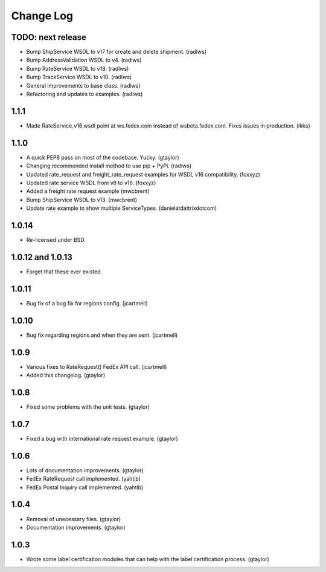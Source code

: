 Change Log
==========

TODO: next release
-----

* Bump ShipService WSDL to v17 for create and delete shipment. (radlws)
* Bump AddressValidation WSDL to v4. (radlws)
* Bump RateService WSDL to v18. (radlws)
* Bump TrackService WSDL to v10. (radlws)
* General improvements to base class. (radlws)
* Refactoring and updates to examples. (radlws)

1.1.1
-----

* Made RateService_v16.wsdl point at ws.fedex.com instead of
  wsbeta.fedex.com. Fixes issues in production. (ikks)

1.1.0
-----

* A quick PEP8 pass on most of the codebase. Yucky. (gtaylor)
* Changing recommended install method to use pip + PyPi. (radlws)
* Updated rate_request and freight_rate_request examples for WSDL v16
  compatibility. (foxxyz)
* Updated rate service WSDL from v8 to v16. (foxxyz)
* Added a freight rate request example (mwcbrent)
* Bump ShipService WSDL to v13. (mwcbrent)
* Update rate example to show multiple ServiceTypes. (danielatdattrixdotcom)

1.0.14
------

* Re-licensed under BSD.

1.0.12 and 1.0.13
-----------------

* Forget that these ever existed.

1.0.11
------

* Bug fix of a bug fix for regions config. (jcartmell)

1.0.10
------

* Bug fix regarding regions and when they are sent. (jcartmell)

1.0.9
-----

* Various fixes to RateRequest() FedEx API call. (jcartmell)
* Added this changelog. (gtaylor)

1.0.8
-----

* Fixed some problems with the unit tests. (gtaylor)

1.0.7
-----

* Fixed a bug with international rate request example. (gtaylor)

1.0.6
-----

* Lots of documentation improvements. (gtaylor)
* FedEx RateRequest call implemented. (yahtib)
* FedEx Postal Inquiry call implemented. (yahtib)

1.0.4
-----

* Removal of unecessary files. (gtaylor)
* Documentation improvements. (gtaylor)

1.0.3
-----

* Wrote some label certification modules that can help
  with the label certification process. (gtaylor)
